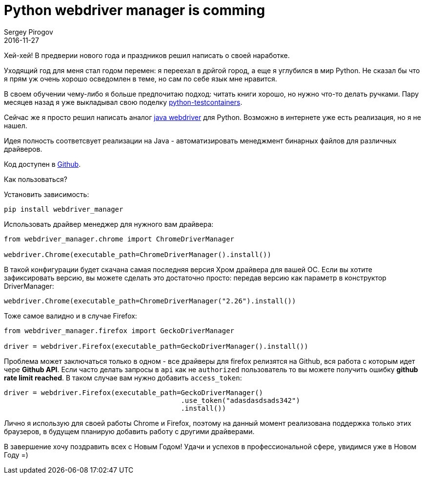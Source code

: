 = Python webdriver manager is comming
Sergey Pirogov
2016-11-27
:jbake-type: post
:jbake-tags: Python, Selenium
:jbake-summary: Аналог драйвер менеджера под Python
:jbake-featured: true

Хей-хей! В предверии нового года и праздников решил написать о своей наработке.

Уходящий год для меня стал годом перемен: я переехал в дрйгой город, а еще я углубился в мир Python.
Не сказал бы что я прям уж очень хорошо осведомлен в теме, но сам по себе язык мне нравится.

В своем обучении чему-либо я больше предпочитаю подход: читать книги хорошо, но нужно что-то делать
ручками. Пару месяцев назад я уже выкладывал свою поделку https://github.com/SergeyPirogov/python-testcontainers[python-testcontainers].

Сейчас же я просто решил написать аналог http://automation-remarks.com/selenium-webdriver-manager/index.html[java webdriver]
для Python. Возможно в интернете уже есть реализация, но я не нашел.

Идея полность соответсвует реализации на Java - автоматизировать менеджмент бинарных файлов для
различных драйверов.

Код доступен в https://github.com/SergeyPirogov/webdriver_manager[Github].

Как пользоваться?

Установить зависимость:

[source, bash]
----
pip install webdriver_manager
----

Использовать драйвер менеджер для нужного вам драйвера:

[source, python]
----
from webdriver_manager.chrome import ChromeDriverManager

webdriver.Chrome(executable_path=ChromeDriverManager().install())
----

В такой конфигурации будет скачана самая последняя версия Хром драйвера для вашей OС.
Если вы хотите зафиксировать версию, вы можете сделать это достаточно просто: передав версию как
параметр в конструктор DriverManager:

[source, python]
----
webdriver.Chrome(executable_path=ChromeDriverManager("2.26").install())
----

Тоже самое валидно и в случае Firefox:

[source, python]
----
from webdriver_manager.firefox import GeckoDriverManager

driver = webdriver.Firefox(executable_path=GeckoDriverManager().install())
----

Проблема может заключаться только в одном - все драйверы для firefox релизятся на Github, вся работа
с которым идет чере **Github API**. Если часто делать запросы в `api` как не `authorized` пользователь то
вы можете получить ошибку **github rate limit reached**. В таком случае вам нужно добавить
`access_token`:

[source, python]
----
driver = webdriver.Firefox(executable_path=GeckoDriverManager()
                                           .use_token("adasdasdsads342")
                                           .install())
----

Лично я использую для своей работы Сhrome и Firefox, поэтому на данный момент реализована
поддержка только этих браузеров, в будущем планирую добавить работу с другими драйверами.

В завершение хочу поздравить всех с Новым Годом! Удачи и успехов в профессиональной сфере, увидимся
уже в Новом Году =)